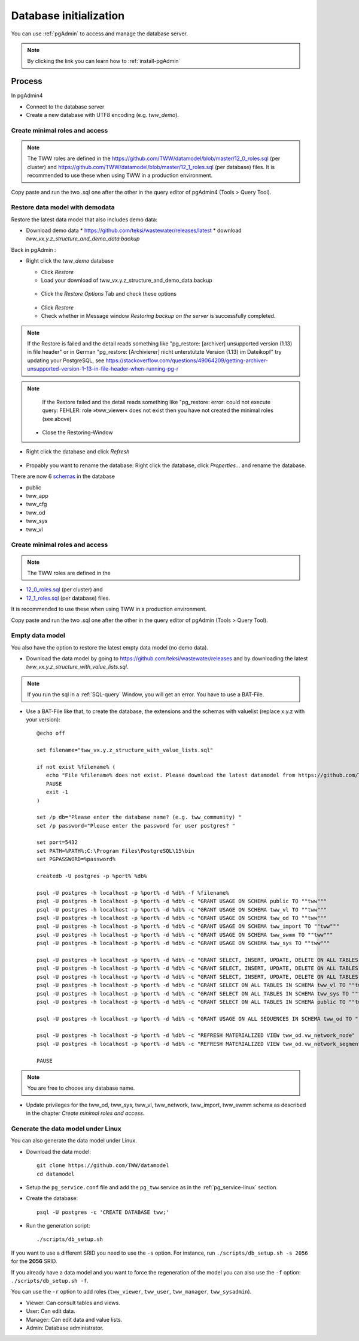 .. _database-initialization:

Database initialization
=======================

You can use :ref:`pgAdmin` to access and manage the database server.

.. note::

 By clicking the link you can learn how to :ref:`install-pgAdmin`

Process
-------

In pgAdmin4

* Connect to the database server

* Create a new database with UTF8 encoding (e.g. `tww_demo`).


Create  minimal roles and access
^^^^^^^^^^^^^^^^^^^^^^^^^^^^^^^^

.. note:: The TWW roles are defined in the https://github.com/TWW/datamodel/blob/master/12_0_roles.sql (per cluster) and https://github.com/TWW/datamodel/blob/master/12_1_roles.sql (per database) files. It is recommended to use these when using TWW in a production environment.

Copy paste and run the two .sql one after the other in the query editor of pgAdmin4 (Tools > Query Tool).


.. _restore-datamodel-demodata:

Restore data model with demodata
^^^^^^^^^^^^^^^^^^^^^^

Restore the latest data model that also includes demo data:

* Download demo data
  * https://github.com/teksi/wastewater/releases/latest
  * download `tww_vx.y.z_structure_and_demo_data.backup`

Back in pgAdmin :

* Right click the `tww_demo` database

  * Click `Restore`

  * Load your download of tww_vx.y.z_structure_and_demo_data.backup


  .. figure:: images/demodata-restore.jpg

  * Click the `Restore Options` Tab and check these options


  .. figure:: images/demodata-restore_options.jpg

  * Click `Restore`

  * Check whether in Message window `Restoring backup on the server` is successfully completed.

.. note::

   If the Restore is failed and the detail reads something like "pg_restore: [archiver] unsupported version (1.13) in file header" or in German "pg_restore: [Archivierer] nicht unterstützte Version (1.13) im Dateikopf" try updating your PostgreSQL, see https://stackoverflow.com/questions/49064209/getting-archiver-unsupported-version-1-13-in-file-header-when-running-pg-r

.. note::

   If the Restore failed and the detail reads something like "pg_restore: error: could not execute query: FEHLER: role »tww_viewer« does not exist then you have not created the minimal roles (see above)

  * Close the Restoring-Window

* Right click the database and click `Refresh`

.. figure:: images/demodata-refresh.jpg

* Propably you want to rename the database: Right click the database, click `Properties...` and rename the database.

There are now 6 `schemas <https://teksi.github.io/wastewater/en/user-guide/layerexplanations/namingconventions.html#schemas-in-the-tww-database>`_ in the database

+ public
+ tww_app
+ tww_cfg
+ tww_od
+ tww_sys
+ tww_vl


Create  minimal roles and access
^^^^^^^^^^^^^^^^^^^^^^^^^^^^^^^^

.. note:: The TWW roles are defined in the
+ `12_0_roles.sql <https://github.com/TWW/datamodel/blob/master/12_0_roles.sql>`_ (per cluster) and
+ `12_1_roles.sql <https://github.com/TWW/datamodel/blob/master/12_1_roles.sql>`_ (per database) files.


It is recommended to use these when using TWW in a production environment.

Copy paste and run the two .sql one after the other in the query editor of pgAdmin (Tools > Query Tool).

Empty data model
^^^^^^^^^^^^^^^^

You also have the option to restore the latest empty data model (no demo data).

* Download the data model by going to https://github.com/teksi/wastewater/releases
  and by downloading the latest `tww_vx.y.z_structure_with_value_lists.sql`.

.. note::

 If you run the sql in a :ref:`SQL-query` Window, you will get an error. You have to use a BAT-File.

* Use a BAT-File like that, to create the database, the extensions and the schemas with valuelist  (replace x.y.z with your version)::

    @echo off

    set filename="tww_vx.y.z_structure_with_value_lists.sql"

    if not exist %filename% (
       echo "File %filename% does not exist. Please download the latest datamodel from https://github.com/TWW/datamodel/releases (structure_with_value_lists.sql) and adjust filename in this batch file."
       PAUSE
       exit -1
    )

    set /p db="Please enter the database name? (e.g. tww_community) "
    set /p password="Please enter the password for user postgres? "

    set port=5432
    set PATH=%PATH%;C:\Program Files\PostgreSQL\15\bin
    set PGPASSWORD=%password%

    createdb -U postgres -p %port% %db%

    psql -U postgres -h localhost -p %port% -d %db% -f %filename%
    psql -U postgres -h localhost -p %port% -d %db% -c "GRANT USAGE ON SCHEMA public TO ""tww"""
    psql -U postgres -h localhost -p %port% -d %db% -c "GRANT USAGE ON SCHEMA tww_vl TO ""tww"""
    psql -U postgres -h localhost -p %port% -d %db% -c "GRANT USAGE ON SCHEMA tww_od TO ""tww"""
    psql -U postgres -h localhost -p %port% -d %db% -c "GRANT USAGE ON SCHEMA tww_import TO ""tww"""
    psql -U postgres -h localhost -p %port% -d %db% -c "GRANT USAGE ON SCHEMA tww_swmm TO ""tww"""
    psql -U postgres -h localhost -p %port% -d %db% -c "GRANT USAGE ON SCHEMA tww_sys TO ""tww"""

    psql -U postgres -h localhost -p %port% -d %db% -c "GRANT SELECT, INSERT, UPDATE, DELETE ON ALL TABLES IN SCHEMA tww_od TO ""tww""";
    psql -U postgres -h localhost -p %port% -d %db% -c "GRANT SELECT, INSERT, UPDATE, DELETE ON ALL TABLES IN SCHEMA tww_swmm TO ""tww""";
    psql -U postgres -h localhost -p %port% -d %db% -c "GRANT SELECT, INSERT, UPDATE, DELETE ON ALL TABLES IN SCHEMA tww_import TO ""tww""";
    psql -U postgres -h localhost -p %port% -d %db% -c "GRANT SELECT ON ALL TABLES IN SCHEMA tww_vl TO ""tww""";
    psql -U postgres -h localhost -p %port% -d %db% -c "GRANT SELECT ON ALL TABLES IN SCHEMA tww_sys TO ""tww""";
    psql -U postgres -h localhost -p %port% -d %db% -c "GRANT SELECT ON ALL TABLES IN SCHEMA public TO ""tww"""

    psql -U postgres -h localhost -p %port% -d %db% -c "GRANT USAGE ON ALL SEQUENCES IN SCHEMA tww_od TO ""tww"""

    psql -U postgres -h localhost -p %port% -d %db% -c "REFRESH MATERIALIZED VIEW tww_od.vw_network_node"
    psql -U postgres -h localhost -p %port% -d %db% -c "REFRESH MATERIALIZED VIEW tww_od.vw_network_segment"

    PAUSE


.. note::

 You are free to choose any database name.

* Update privileges for the tww_od, tww_sys, tww_vl, tww_network, tww_import, tww_swmm schema as described in the chapter `Create minimal roles and access`.


Generate the data model under Linux
^^^^^^^^^^^^^^^^^^^^^^^^^^^^^^^^^^^

You can also generate the data model under Linux.

* Download the data model::

   git clone https://github.com/TWW/datamodel
   cd datamodel

* Setup the ``pg_service.conf`` file and add the ``pg_tww`` service
  as in the :ref:`pg_service-linux` section.

* Create the database::

   psql -U postgres -c 'CREATE DATABASE tww;'

* Run the generation script::

   ./scripts/db_setup.sh

If you want to use a different SRID you need to use the ``-s`` option.
For instance, run ``./scripts/db_setup.sh -s 2056`` for the **2056** SRID.

If you already have a data model and you want to force the regeneration
of the model you can also use the ``-f`` option: ``./scripts/db_setup.sh -f``.

You can use the ``-r`` option to add roles (``tww_viewer``, ``tww_user``, ``tww_manager``, ``tww_sysadmin``).

- Viewer: Can consult tables and views.
- User: Can edit data.
- Manager: Can edit data and value lists.
- Admin: Database administrator.
